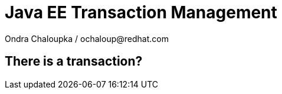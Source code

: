 :source-highlighter: highlight.js
:revealjs_theme: redhat
:revealjs_controls: false
:revealjs_center: true
:revealjs_transition: concave

:images: ./misc


= Java EE Transaction Management
Ondra Chaloupka / ochaloup@redhat.com

== There is a transaction?
